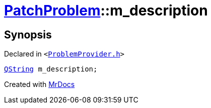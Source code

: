[#PatchProblem-m_description]
= xref:PatchProblem.adoc[PatchProblem]::m&lowbar;description
:relfileprefix: ../
:mrdocs:


== Synopsis

Declared in `&lt;https://github.com/PrismLauncher/PrismLauncher/blob/develop/launcher/ProblemProvider.h#L10[ProblemProvider&period;h]&gt;`

[source,cpp,subs="verbatim,replacements,macros,-callouts"]
----
xref:QString.adoc[QString] m&lowbar;description;
----



[.small]#Created with https://www.mrdocs.com[MrDocs]#

